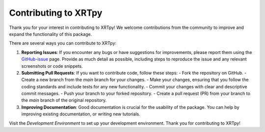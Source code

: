 .. _contributing:

*********************
Contributing to XRTpy
*********************

Thank you for your interest in contributing to XRTpy!
We welcome contributions from the community to improve and expand the functionality of this package.

There are several ways you can contribute to XRTpy:

1. **Reporting Issues**: If you encounter any bugs or have suggestions for improvements, please report them using the `GitHub-issue`_ page. Provide as much detail as possible, including steps to reproduce the issue and any relevant screenshots or code snippets.

2. **Submitting Pull Requests**: If you want to contribute code, follow these steps:
   - Fork the repository on GitHub.
   - Create a new branch from the `main` branch for your changes.
   - Make your changes, ensuring that you follow the coding standards and include tests for any new functionality.
   - Commit your changes with clear and descriptive commit messages.
   - Push your branch to your forked repository.
   - Create a pull request (PR) from your branch to the `main` branch of the original repository.

3. **Improving Documentation**: Good documentation is crucial for the usability of the package. You can help by improving existing documentation, or writing new tutorials.


Visit the `Development Environment` to set up your development environment.
Thank you for contributing to XRTpy!


.. _GitHub-issue: https://github.com/HinodeXRT/xrtpy/issues
